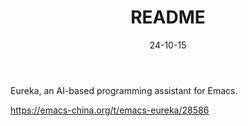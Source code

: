 #+STARTUP: overview 
#+STARTUP: hidestars
#+TITLE: README
#+Date: 24-10-15

Eureka, an AI-based programming assistant for Emacs.


https://emacs-china.org/t/emacs-eureka/28586
